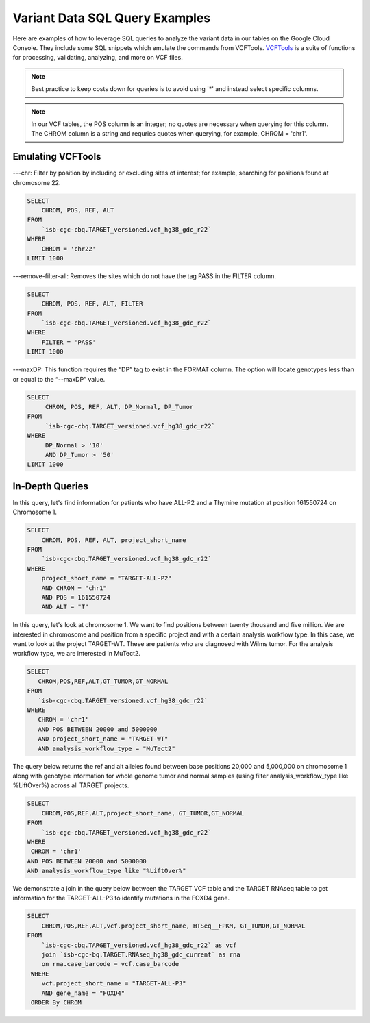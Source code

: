 Variant Data SQL Query Examples 
==============================

Here are examples of how to leverage SQL queries to analyze the variant data in our tables on the Google Cloud Console. They include some SQL snippets which emulate the commands from VCFTools. `VCFTools <http://vcftools.sourceforge.net/man_0112b.html>`_ is a suite of functions for processing, validating, analyzing, and more on VCF files.


.. note:: Best practice to keep costs down for queries is to avoid using '*' and instead select specific columns.

.. note:: In our VCF tables, the POS column is an integer; no quotes are necessary when querying for this column. The CHROM column is a string and requries quotes when querying,  for example, CHROM = 'chr1'. 

 
 
Emulating VCFTools
------------------

---chr: Filter by position by including or excluding sites of interest; for example, searching for positions found at chromosome 22. 

.. code-block:: sql
      
      SELECT 
          CHROM, POS, REF, ALT 
      FROM 
          `isb-cgc-cbq.TARGET_versioned.vcf_hg38_gdc_r22` 
      WHERE 
          CHROM = 'chr22'
      LIMIT 1000
      
---remove-filter-all: Removes the sites which do not have the tag PASS in the FILTER column. 

.. code-block:: sql
      
      
      SELECT 
          CHROM, POS, REF, ALT, FILTER
      FROM 
          `isb-cgc-cbq.TARGET_versioned.vcf_hg38_gdc_r22` 
      WHERE 
          FILTER = 'PASS'
      LIMIT 1000
      
---maxDP: This function requires the “DP” tag to exist in the FORMAT column. The option will locate genotypes less than or equal to the “--maxDP” value.

.. code-block:: sql    

     SELECT 
          CHROM, POS, REF, ALT, DP_Normal, DP_Tumor 
     FROM 
          `isb-cgc-cbq.TARGET_versioned.vcf_hg38_gdc_r22`
     WHERE 
          DP_Normal > '10'
          AND DP_Tumor > '50'
     LIMIT 1000
     


In-Depth Queries
------------------


In this query, let's find information for patients who have ALL-P2 and a Thymine mutation at position 161550724 on Chromosome 1. 

.. code-block:: sql

      SELECT 
          CHROM, POS, REF, ALT, project_short_name 
      FROM 
          `isb-cgc-cbq.TARGET_versioned.vcf_hg38_gdc_r22` 
      WHERE 
          project_short_name = "TARGET-ALL-P2" 
          AND CHROM = "chr1" 
          AND POS = 161550724  
          AND ALT = "T"
      
In this query, let's look at chromosome 1. We want to find positions between twenty thousand and five million. We are interested in chromosome and position from a specific project and with a certain analysis workflow type. In this case, we want to look at the project TARGET-WT. These are patients who are diagnosed with Wilms tumor. For the analysis workflow type, we are interested in MuTect2. 


.. code-block:: sql
   
      SELECT 
         CHROM,POS,REF,ALT,GT_TUMOR,GT_NORMAL
      FROM
         `isb-cgc-cbq.TARGET_versioned.vcf_hg38_gdc_r22`
      WHERE
         CHROM = 'chr1'
         AND POS BETWEEN 20000 and 5000000
         AND project_short_name = "TARGET-WT"
         AND analysis_workflow_type = "MuTect2"
   
The query below returns the ref and alt alleles found between base positions 20,000 and 5,000,000 on chromosome 1 along with genotype information for whole genome tumor and normal samples (using filter analysis_workflow_type like %LiftOver%) across all TARGET projects.
   
.. code-block:: sql

      SELECT 
          CHROM,POS,REF,ALT,project_short_name, GT_TUMOR,GT_NORMAL
      FROM
          `isb-cgc-cbq.TARGET_versioned.vcf_hg38_gdc_r22`
      WHERE
       CHROM = 'chr1'
      AND POS BETWEEN 20000 and 5000000
      AND analysis_workflow_type like "%LiftOver%"

We demonstrate a join in the query below between the TARGET VCF table and the TARGET RNAseq table to get information for the TARGET-ALL-P3 to identify mutations in the FOXD4 gene.

.. code-block:: sql

      SELECT 
          CHROM,POS,REF,ALT,vcf.project_short_name, HTSeq__FPKM, GT_TUMOR,GT_NORMAL
      FROM
          `isb-cgc-cbq.TARGET_versioned.vcf_hg38_gdc_r22` as vcf
          join `isb-cgc-bq.TARGET.RNAseq_hg38_gdc_current` as rna
          on rna.case_barcode = vcf.case_barcode
       WHERE
          vcf.project_short_name = "TARGET-ALL-P3"
          AND gene_name = "FOXD4"
       ORDER By CHROM
